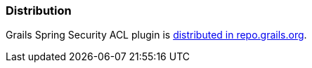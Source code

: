 [[Distribution]]
=== Distribution

Grails Spring Security ACL plugin is https://repo.grails.org/ui/native/core/org/grails/plugins/spring-security-acl/[distributed in repo.grails.org].

